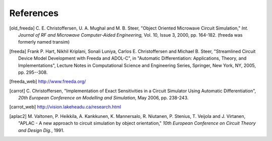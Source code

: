 
References
==========


.. [old_freeda] C. E. Christoffersen, U. A. Mughal and M. B. Steer,
   "Object Oriented Microwave Circuit Simulation," *Int. Journal of RF
   and Microwave Computer-Aided Engineering,* Vol. 10, Issue 3, 2000,
   pp. 164-182. (freeda was formerly named transim)

.. [freeda] Frank P. Hart, Nikhil Kriplani, Sonali Luniya, Carlos
   E. Christoffersen and Michael B. Steer, "Streamlined Circuit Device
   Model Development with Freeda and ADOL-C", in "Automatic
   Differentiation: Applications, Theory, and Implementations",
   Lecture Notes in Computational Science and Engineering Series,
   Springer, New York, NY, 2005, pp. 295--308.

.. [freeda_web] http://www.freeda.org/

.. [carrot] C. Christoffersen, "Implementation of Exact Sensitivities
   in a Circuit Simulator Using Automatic Differentiation", *20th
   European Conference on Modelling and Simulation,* May 2006,
   pp. 238-243.

.. [carrot_web] http://vision.lakeheadu.ca/research.html

.. [aplac2] M. Valtonen, P. Heikkila, A. Kankkunen, K.  Mannersalo,
   R. Niutanen, P. Stenius, T. Veijola and J.  Virtanen, "APLAC - A new
   approach to circuit simulation by object orientation," *10th European
   Conference on Circuit Theory and Design Dig.*, 1991.

